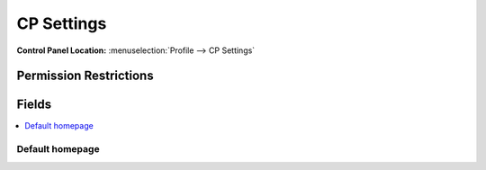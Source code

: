 CP Settings
===========

.. rst-class:: cp-path

**Control Panel Location:** :menuselection:`Profile --> CP Settings`

.. Overview


.. Screenshot (optional)

.. Permissions

Permission Restrictions
-----------------------

Fields
------

.. contents::
  :local:
  :depth: 1

.. Each Field

Default homepage
~~~~~~~~~~~~~~~~

